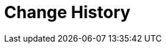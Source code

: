 [[history]]
= Change History
:page-section-summary-toc: 1

// BE SURE TO PRECEDE ALL include:: with a blank line - see https://github.com/asciidoctor/asciidoctor/issues/1297















